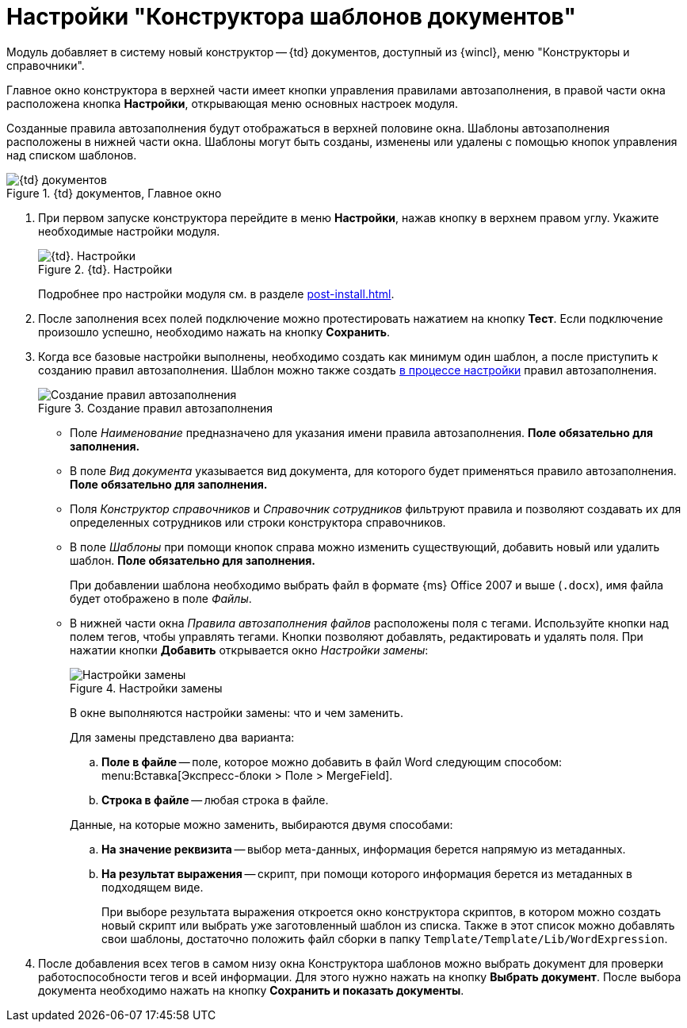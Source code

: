 = Настройки "Конструктора шаблонов документов"

Модуль добавляет в систему новый конструктор -- {td} документов, доступный из {wincl}, меню "Конструкторы и справочники".

Главное окно конструктора в верхней части имеет кнопки управления правилами автозаполнения, в правой части окна расположена кнопка *Настройки*, открывающая меню основных настроек модуля.

Созданные правила автозаполнения будут отображаться в верхней половине окна. Шаблоны автозаполнения расположены в нижней части окна. Шаблоны могут быть созданы, изменены или удалены с помощью кнопок управления над списком шаблонов.

.{td} документов, Главное окно
image::designer.png[{td} документов, Главное окно]

. При первом запуске конструктора перейдите в меню *Настройки*, нажав кнопку в верхнем правом углу. Укажите необходимые настройки модуля.
+
.{td}. Настройки
image::settings.png[{td}. Настройки]
+
Подробнее про настройки модуля см. в разделе xref:post-install.adoc[].
+
. После заполнения всех полей подключение можно протестировать нажатием на кнопку *Тест*. Если подключение произошло успешно, необходимо нажать на кнопку *Сохранить*.
. Когда все базовые настройки выполнены, необходимо создать как минимум один шаблон, а после приступить к созданию правил автозаполнения. Шаблон можно также создать <<template,в процессе настройки>> правил автозаполнения.
+
.Создание правил автозаполнения
image::create-rule.png[Создание правил автозаполнения]
+
* Поле _Наименование_ предназначено для указания имени правила автозаполнения. *Поле обязательно для заполнения.*
* В поле _Вид документа_ указывается вид документа, для которого будет применяться правило автозаполнения. *Поле обязательно для заполнения.*
* Поля _Конструктор справочников_ и _Справочник сотрудников_ фильтруют правила и позволяют создавать их для определенных сотрудников или строки конструктора справочников.
* [[template]]В поле _Шаблоны_ при помощи кнопок справа можно изменить существующий, добавить новый или удалить шаблон. *Поле обязательно для заполнения.*
+
При добавлении шаблона необходимо выбрать файл в формате {ms} Office 2007 и выше (`.docx`), имя файла будет отображено в поле _Файлы_.
+
* В нижней части окна _Правила автозаполнения файлов_ расположены поля с тегами. Используйте кнопки над полем тегов, чтобы управлять тегами. Кнопки позволяют добавлять, редактировать и удалять поля. При нажатии кнопки *Добавить* открывается окно _Настройки замены_:
+
.Настройки замены
image::replace-settings.png[Настройки замены]
+
В окне выполняются настройки замены: что и чем заменить.
+
.Для замены представлено два варианта:
****
.. *Поле в файле* -- поле, которое можно добавить в файл Word следующим способом: menu:Вставка[Экспресс-блоки > Поле > MergeField].
.. *Строка в файле* -- любая строка в файле.

Данные, на которые можно заменить, выбираются двумя способами:

.. *На значение реквизита* -- выбор мета-данных, информация берется напрямую из метаданных.
.. *На результат выражения* -- скрипт, при помощи которого информация берется из метаданных в подходящем виде.
+
При выборе результата выражения откроется окно конструктора скриптов, в котором можно создать новый скрипт или выбрать уже заготовленный шаблон из списка. Также в этот список можно добавлять свои шаблоны, достаточно положить файл сборки в папку `Template/Template/Lib/WordExpression`.
****
+
. После добавления всех тегов в самом низу окна Конструктора шаблонов можно выбрать документ для проверки работоспособности тегов и всей информации. Для этого нужно нажать на кнопку *Выбрать документ*. После выбора документа необходимо нажать на кнопку *Сохранить и показать документы*.
